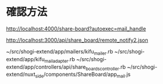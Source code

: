 * 確認方法

http://localhost:4000/share-board?autoexec=mail_handle

http://localhost:3000/api/share_board/remote_notify2.json

~/src/shogi-extend/app/mailers/kifu_mailer.rb
~/src/shogi-extend/app/kifu_mail_adapter.rb
~/src/shogi-extend/app/controllers/api/share_boards_controller.rb
~/src/shogi-extend/nuxt_side/components/ShareBoard/app_mail.js
